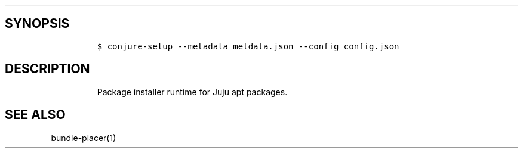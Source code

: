 .TH "" "" "" "" ""
.SH SYNOPSIS
.IP
.nf
\f[C]
$\ conjure\-setup\ \-\-metadata\ metdata.json\ \-\-config\ config.json
\f[]
.fi
.SH DESCRIPTION
.RS
.PP
Package installer runtime for Juju apt packages.
.RE
.SH SEE ALSO
.PP
bundle\-placer(1)
